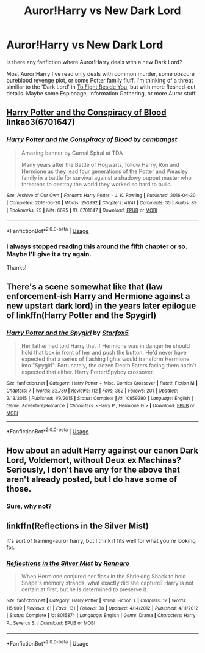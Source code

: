 #+TITLE: Auror!Harry vs New Dark Lord

* Auror!Harry vs New Dark Lord
:PROPERTIES:
:Author: lastyearstudent12345
:Score: 11
:DateUnix: 1561643448.0
:DateShort: 2019-Jun-27
:FlairText: Request
:END:
Is there any fanfiction where Auror!Harry deals with a new Dark Lord?

Most Auror!Harry I've read only deals with common murder, some obscure pureblood revenge plot, or some Potter family fluff. I'm thinking of a threat similiar to the 'Dark Lord' in [[https://archiveofourown.org/works/19087660][To Fight Beside You]], but with more fleshed-out details. Maybe some Espionage, Information Gathering, or more Auror stuff.


** [[https://archiveofourown.org/works/6701647][Harry Potter and the Conspiracy of Blood]] linkao3(6701647)
:PROPERTIES:
:Author: siderumincaelo
:Score: 5
:DateUnix: 1561645952.0
:DateShort: 2019-Jun-27
:END:

*** [[https://archiveofourown.org/works/6701647][*/Harry Potter and the Conspiracy of Blood/*]] by [[https://www.archiveofourown.org/users/cambangst/pseuds/cambangst][/cambangst/]]

#+begin_quote
  Amazing banner by Carnal Spiral at TDA

  Many years after the Battle of Hogwarts, follow Harry, Ron and Hermione as they lead four generations of the Potter and Weasley family in a battle for survival against a shadowy puppet master who threatens to destroy the world they worked so hard to build.
#+end_quote

^{/Site/:} ^{Archive} ^{of} ^{Our} ^{Own} ^{*|*} ^{/Fandom/:} ^{Harry} ^{Potter} ^{-} ^{J.} ^{K.} ^{Rowling} ^{*|*} ^{/Published/:} ^{2016-04-30} ^{*|*} ^{/Completed/:} ^{2016-06-20} ^{*|*} ^{/Words/:} ^{253992} ^{*|*} ^{/Chapters/:} ^{41/41} ^{*|*} ^{/Comments/:} ^{35} ^{*|*} ^{/Kudos/:} ^{89} ^{*|*} ^{/Bookmarks/:} ^{25} ^{*|*} ^{/Hits/:} ^{6695} ^{*|*} ^{/ID/:} ^{6701647} ^{*|*} ^{/Download/:} ^{[[https://archiveofourown.org/downloads/6701647/Harry%20Potter%20and%20the.epub?updated_at=1545270761][EPUB]]} ^{or} ^{[[https://archiveofourown.org/downloads/6701647/Harry%20Potter%20and%20the.mobi?updated_at=1545270761][MOBI]]}

--------------

*FanfictionBot*^{2.0.0-beta} | [[https://github.com/tusing/reddit-ffn-bot/wiki/Usage][Usage]]
:PROPERTIES:
:Author: FanfictionBot
:Score: 1
:DateUnix: 1561645958.0
:DateShort: 2019-Jun-27
:END:


*** I always stopped reading this around the fifth chapter or so. Maybe I'll give it a try again.

Thanks!
:PROPERTIES:
:Author: lastyearstudent12345
:Score: 1
:DateUnix: 1561651717.0
:DateShort: 2019-Jun-27
:END:


** There's a scene somewhat like that (law enforcement-ish Harry and Hermione against a new upstart dark lord) in the years later epilogue of linkffn(Harry Potter and the Spygirl)
:PROPERTIES:
:Author: 15_Redstones
:Score: 3
:DateUnix: 1561661309.0
:DateShort: 2019-Jun-27
:END:

*** [[https://www.fanfiction.net/s/10959290/1/][*/Harry Potter and the Spygirl/*]] by [[https://www.fanfiction.net/u/2548648/Starfox5][/Starfox5/]]

#+begin_quote
  Her father had told Harry that if Hermione was in danger he should hold that box in front of her and push the button. He'd never have expected that a series of flashing lights would transform Hermione into "Spygirl". Fortunately, the dozen Death Eaters facing them hadn't expected that either. Harry Potter/Spyboy crossover.
#+end_quote

^{/Site/:} ^{fanfiction.net} ^{*|*} ^{/Category/:} ^{Harry} ^{Potter} ^{+} ^{Misc.} ^{Comics} ^{Crossover} ^{*|*} ^{/Rated/:} ^{Fiction} ^{M} ^{*|*} ^{/Chapters/:} ^{7} ^{*|*} ^{/Words/:} ^{32,789} ^{*|*} ^{/Reviews/:} ^{112} ^{*|*} ^{/Favs/:} ^{362} ^{*|*} ^{/Follows/:} ^{201} ^{*|*} ^{/Updated/:} ^{2/13/2015} ^{*|*} ^{/Published/:} ^{1/9/2015} ^{*|*} ^{/Status/:} ^{Complete} ^{*|*} ^{/id/:} ^{10959290} ^{*|*} ^{/Language/:} ^{English} ^{*|*} ^{/Genre/:} ^{Adventure/Romance} ^{*|*} ^{/Characters/:} ^{<Harry} ^{P.,} ^{Hermione} ^{G.>} ^{*|*} ^{/Download/:} ^{[[http://www.ff2ebook.com/old/ffn-bot/index.php?id=10959290&source=ff&filetype=epub][EPUB]]} ^{or} ^{[[http://www.ff2ebook.com/old/ffn-bot/index.php?id=10959290&source=ff&filetype=mobi][MOBI]]}

--------------

*FanfictionBot*^{2.0.0-beta} | [[https://github.com/tusing/reddit-ffn-bot/wiki/Usage][Usage]]
:PROPERTIES:
:Author: FanfictionBot
:Score: 1
:DateUnix: 1561661338.0
:DateShort: 2019-Jun-27
:END:


** How about an adult Harry against our canon Dark Lord, Voldemort, without Deux ex Machinas? Seriously, I don't have any for the above that aren't already posted, but I do have some of those.
:PROPERTIES:
:Score: 0
:DateUnix: 1561665698.0
:DateShort: 2019-Jun-28
:END:

*** Sure, why not?
:PROPERTIES:
:Author: lastyearstudent12345
:Score: 1
:DateUnix: 1561693585.0
:DateShort: 2019-Jun-28
:END:


** linkffn(Reflections in the Silver Mist)

It's sort of training-auror harry, but I think it fits well for what you're looking for.
:PROPERTIES:
:Author: kemistreekat
:Score: 0
:DateUnix: 1561664804.0
:DateShort: 2019-Jun-28
:END:

*** [[https://www.fanfiction.net/s/8015874/1/][*/Reflections in the Silver Mist/*]] by [[https://www.fanfiction.net/u/3824385/Rannaro][/Rannaro/]]

#+begin_quote
  When Hermione conjured her flask in the Shrieking Shack to hold Snape's memory strands, what exactly did she capture? Harry is not certain at first, but he is determined to preserve it.
#+end_quote

^{/Site/:} ^{fanfiction.net} ^{*|*} ^{/Category/:} ^{Harry} ^{Potter} ^{*|*} ^{/Rated/:} ^{Fiction} ^{T} ^{*|*} ^{/Chapters/:} ^{12} ^{*|*} ^{/Words/:} ^{115,909} ^{*|*} ^{/Reviews/:} ^{81} ^{*|*} ^{/Favs/:} ^{131} ^{*|*} ^{/Follows/:} ^{38} ^{*|*} ^{/Updated/:} ^{4/14/2012} ^{*|*} ^{/Published/:} ^{4/11/2012} ^{*|*} ^{/Status/:} ^{Complete} ^{*|*} ^{/id/:} ^{8015874} ^{*|*} ^{/Language/:} ^{English} ^{*|*} ^{/Genre/:} ^{Drama} ^{*|*} ^{/Characters/:} ^{Harry} ^{P.,} ^{Severus} ^{S.} ^{*|*} ^{/Download/:} ^{[[http://www.ff2ebook.com/old/ffn-bot/index.php?id=8015874&source=ff&filetype=epub][EPUB]]} ^{or} ^{[[http://www.ff2ebook.com/old/ffn-bot/index.php?id=8015874&source=ff&filetype=mobi][MOBI]]}

--------------

*FanfictionBot*^{2.0.0-beta} | [[https://github.com/tusing/reddit-ffn-bot/wiki/Usage][Usage]]
:PROPERTIES:
:Author: FanfictionBot
:Score: 1
:DateUnix: 1561664817.0
:DateShort: 2019-Jun-28
:END:

